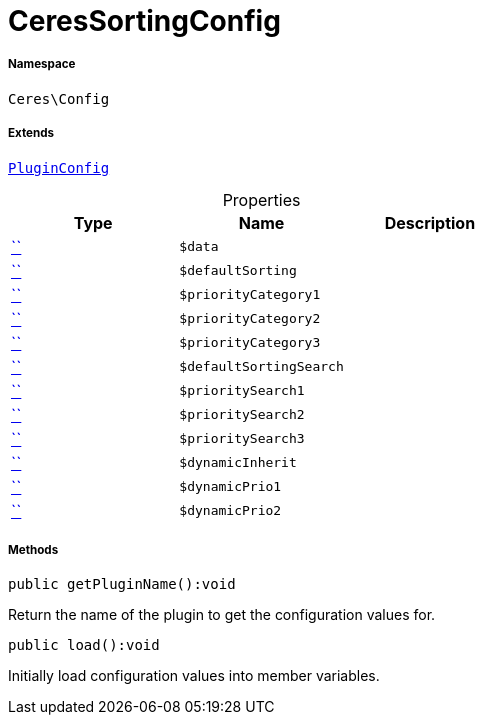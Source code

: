 :table-caption!:
:example-caption!:
:source-highlighter: prettify
:sectids!:
[[ceres__ceressortingconfig]]
= CeresSortingConfig





===== Namespace

`Ceres\Config`

===== Extends
xref:stable7@interface::Webshop.adoc#webshop_helpers_pluginconfig[`PluginConfig`]




.Properties
|===
|Type |Name |Description

|         xref:5.0.0@plugin-::.adoc#[``]
a|`$data`
||         xref:5.0.0@plugin-::.adoc#[``]
a|`$defaultSorting`
||         xref:5.0.0@plugin-::.adoc#[``]
a|`$priorityCategory1`
||         xref:5.0.0@plugin-::.adoc#[``]
a|`$priorityCategory2`
||         xref:5.0.0@plugin-::.adoc#[``]
a|`$priorityCategory3`
||         xref:5.0.0@plugin-::.adoc#[``]
a|`$defaultSortingSearch`
||         xref:5.0.0@plugin-::.adoc#[``]
a|`$prioritySearch1`
||         xref:5.0.0@plugin-::.adoc#[``]
a|`$prioritySearch2`
||         xref:5.0.0@plugin-::.adoc#[``]
a|`$prioritySearch3`
||         xref:5.0.0@plugin-::.adoc#[``]
a|`$dynamicInherit`
||         xref:5.0.0@plugin-::.adoc#[``]
a|`$dynamicPrio1`
||         xref:5.0.0@plugin-::.adoc#[``]
a|`$dynamicPrio2`
|
|===


===== Methods

[source%nowrap, php]
[#getpluginname]
----

public getPluginName():void

----







Return the name of the plugin to get the configuration values for.

[source%nowrap, php]
[#load]
----

public load():void

----







Initially load configuration values into member variables.


